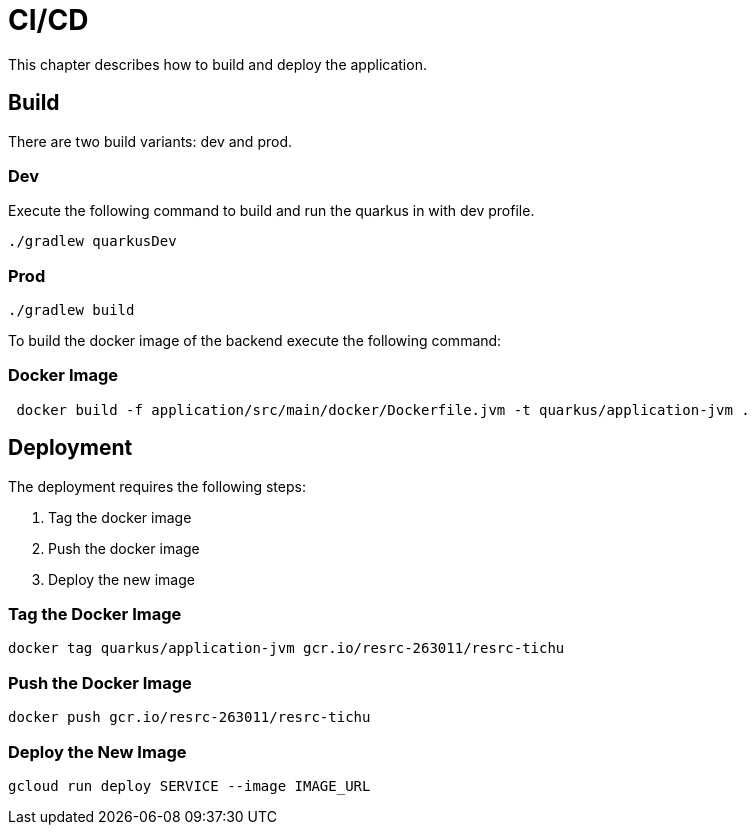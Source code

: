 = CI/CD

This chapter describes how to build and deploy the application.

== Build

There are two build variants: dev and prod.

=== Dev

Execute the following command to build and run the quarkus in with dev profile.

[source, shell]
----
./gradlew quarkusDev
----

=== Prod

[source, shell]
----
./gradlew build
----

To build the docker image of the backend execute the following command:

=== Docker Image

[source, shell]
----
 docker build -f application/src/main/docker/Dockerfile.jvm -t quarkus/application-jvm .
----

== Deployment

The deployment requires the following steps:

1. Tag the docker image
2. Push the docker image
3. Deploy the new image

=== Tag the Docker Image

[source, shell]
----
docker tag quarkus/application-jvm gcr.io/resrc-263011/resrc-tichu
----

=== Push the Docker Image

[source, shell]
----
docker push gcr.io/resrc-263011/resrc-tichu
----

=== Deploy the New Image

[source, shell]
----
gcloud run deploy SERVICE --image IMAGE_URL
----